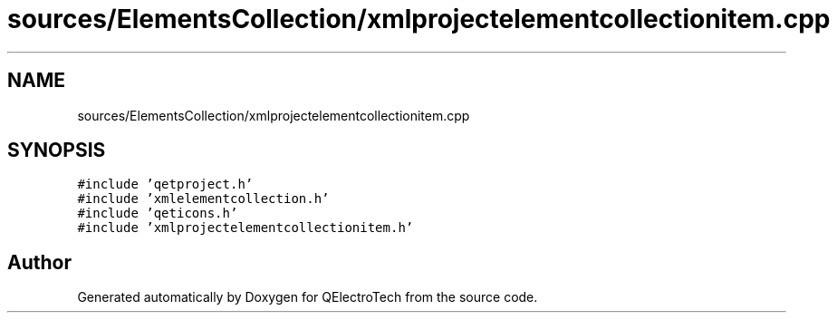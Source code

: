 .TH "sources/ElementsCollection/xmlprojectelementcollectionitem.cpp" 3 "Thu Aug 27 2020" "Version 0.8-dev" "QElectroTech" \" -*- nroff -*-
.ad l
.nh
.SH NAME
sources/ElementsCollection/xmlprojectelementcollectionitem.cpp
.SH SYNOPSIS
.br
.PP
\fC#include 'qetproject\&.h'\fP
.br
\fC#include 'xmlelementcollection\&.h'\fP
.br
\fC#include 'qeticons\&.h'\fP
.br
\fC#include 'xmlprojectelementcollectionitem\&.h'\fP
.br

.SH "Author"
.PP 
Generated automatically by Doxygen for QElectroTech from the source code\&.
